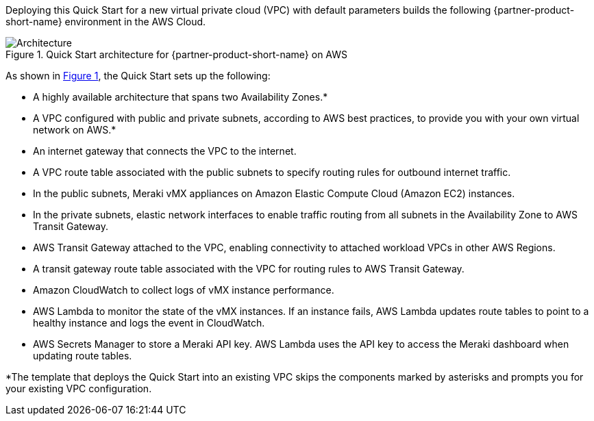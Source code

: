 :xrefstyle: short

Deploying this Quick Start for a new virtual private cloud (VPC) with
default parameters builds the following {partner-product-short-name} environment in the
AWS Cloud.

// Replace this example diagram with your own. Follow our wiki guidelines: https://w.amazon.com/bin/view/AWS_Quick_Starts/Process_for_PSAs/#HPrepareyourarchitecturediagram. Upload your source PowerPoint file to the GitHub {deployment name}/docs/images/ directory in this repo. 

[#architecture1]
.Quick Start architecture for {partner-product-short-name} on AWS
image::../images/cisco-meraki-sd-wan-vmx-architecture-diagram.png[Architecture]

As shown in <<architecture1>>, the Quick Start sets up the following:

* A highly available architecture that spans two Availability Zones.*
* A VPC configured with public and private subnets, according to AWS best practices, to provide you with your own virtual network on AWS.*
* An internet gateway that connects the VPC to the internet.
* A VPC route table associated with the public subnets to specify routing rules for outbound internet traffic.
* In the public subnets, Meraki vMX appliances on Amazon Elastic Compute Cloud (Amazon EC2) instances.
* In the private subnets, elastic network interfaces to enable traffic routing from all subnets in the Availability Zone to AWS Transit Gateway.
* AWS Transit Gateway attached to the VPC, enabling connectivity to attached workload VPCs in other AWS Regions.
* A transit gateway route table associated with the VPC for routing rules to AWS Transit Gateway.
* Amazon CloudWatch to collect logs of vMX instance performance.
* AWS Lambda to monitor the state of the vMX instances. If an instance fails, AWS Lambda updates route tables to point to a healthy instance and logs the event in CloudWatch.
* AWS Secrets Manager to store a Meraki API key. AWS Lambda uses the API key to access the Meraki dashboard when updating route tables.

[.small]#*The template that deploys the Quick Start into an existing VPC skips the components marked by asterisks and prompts you for your existing VPC configuration.#